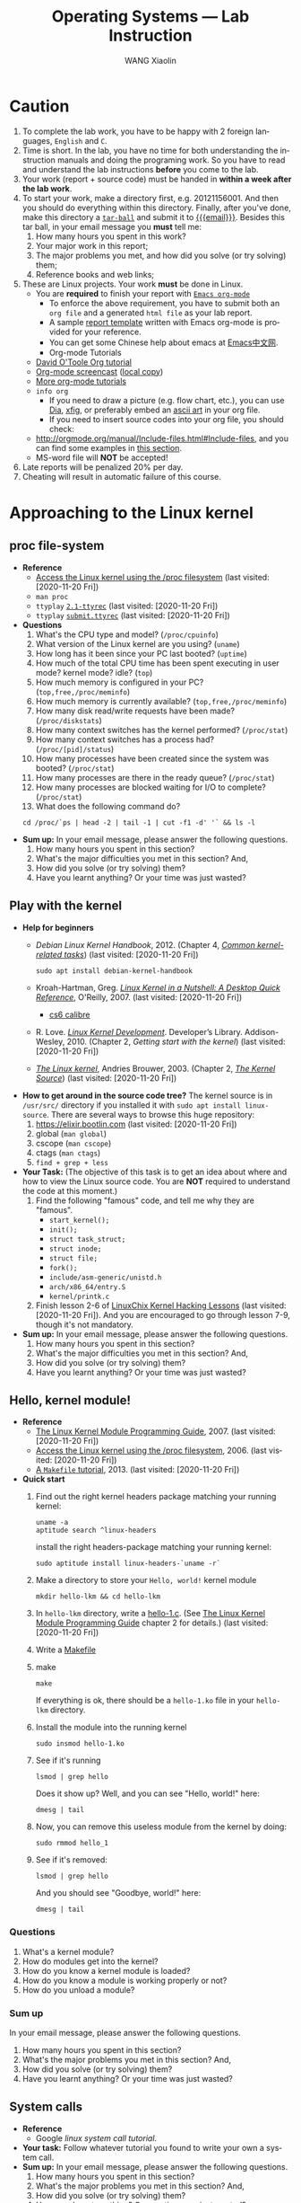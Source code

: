 #+TITLE:     Operating Systems --- Lab Instruction
#+AUTHOR:    WANG Xiaolin
#+EMAIL:     wx672ster+os@gmail.com
#+DESCRIPTION: Lab projects for the OS course
#+KEYWORDS: os, operating system, linux, kernel, system call, process, memory, file, gcc, lab, project
#+LANGUAGE:  en
#+OPTIONS:   H:4 num:t toc:t \n:nil @:t ::t |:t ^:t -:t f:t *:t <:t
#+OPTIONS:   TeX:t LaTeX:t skip:nil d:nil todo:t pri:nil tags:not-in-toc
#+EXPORT_SELECT_TAGS: export
#+EXPORT_EXCLUDE_TAGS: noexport
#+LINK_UP:
#+LINK_HOME:
# (setq org-export-html-use-infojs nil)
# (setq org-export-html-style nil)

* References - noexport                        :noexport:
  - [[http://www.ibm.com/developerworks/linux/library/l-system-calls/][Kernel command using Linux system calls]]
  - [[http://www.ibm.com/developerworks/linux/library/l-proc.html][Access the Linux kernel using the /proc filesystem]]
  - [[http://beej.us/guide/bgipc/output/html/singlepage/bgipc.html][/Beej's Guide to Unix IPC/]], v1.1.2, Brian "Beej Jorgensen" Hall, 2010
  - [[http://cs2.swfu.edu.cn/pub/resources/Books/Linux/WILEY-Beginning_Linux_Programming_Third_Edition.pdf][Beginning Linux Programming]], 3e, N.Matthew, R.Stones, Wiley, 2004

* Caution
  1. To complete the lab work, you have to be happy with 2 foreign languages, =English= and =C=.
  2. Time is short. In the lab, you have no time for both understanding the instruction
     manuals and doing the programing work. So you have to read and understand the lab
     instructions *before* you come to the lab.
  3. Your work (report + source code) must be handed in *within a week after the lab work*.
  4. To start your work, make a directory first, e.g. 20121156001. And then you should do
     everything within this directory. Finally, after you've done, make this directory a
     [[http://www.gnu.org/software/tar/manual/html_chapter/Formats.html#SEC131][=tar-ball=]] and submit it to [[mailto:wx672ster%2Bos@gmail.com][{{{email}}}]]. Besides this tar ball, in your email message
     you *must* tell me:
     1) How many hours you spent in this work?
     2) Your major work in this report;
     3) The major problems you met, and how did you solve (or try solving) them;
     4) Reference books and web links;
  5. These are Linux projects. Your work *must* be done in Linux.
     - You are *required* to finish your report with [[http://orgmode.org/][=Emacs org-mode=]]
       - To enforce the above requirement, you have to submit both an =org file= and a generated
         =html file= as your lab report.
       - A sample [[file:sample-report][report template]] written with Emacs org-mode is provided for your
         reference.
       - You can get some Chinese help about emacs at [[http://emacser.com/][Emacs中文网]].
       - Org-mode Tutorials
     - [[http://orgmode.org/worg/org-tutorials/orgtutorial_dto.php][David O'Toole Org tutorial]]
     - [[http://jaderholm.com/screencasts.html][Org-mode screencast]] ([[http://cs3.swfu.edu.cn/~wx672/org-mode.swf][local copy]])
     - [[http://orgmode.org/worg/org-tutorials/index.php][More org-mode tutorials]]
     - =info org=
       - If you need to draw a picture (e.g. flow chart, etc.), you can use [[http://live.gnome.org/Dia][Dia]], [[http://www.xfig.org/][xfig]], or preferably
         embed an [[http://en.wikipedia.org/wiki/ASCII_art][ascii art]] in your org file.
       - If you need to insert source codes into your org file, you should check:
     - http://orgmode.org/manual/Include-files.html#Include-files, and you can find some
           examples in [[#code-insertion][this section]].
     - MS-word file will *NOT* be accepted!
  6. Late reports will be penalized 20% per day.
  7. Cheating will result in automatic failure of this course.

* Approaching to the Linux kernel
** proc file-system
   - *Reference*
     - [[https://developer.ibm.com/technologies/linux/articles/l-proc/][Access the Linux kernel using the /proc filesystem]] (last visited: [2020-11-20 Fri])
     - =man proc=
     - =ttyplay= [[https://cs6.swfu.edu.cn/~wx672/lecture_notes/os/ttyrec/2.1-ttyrec][=2.1-ttyrec=]] (last visited: [2020-11-20 Fri])
     - =ttyplay= [[https://cs6.swfu.edu.cn/~wx672/lecture_notes/os/ttyrec/submit.ttyrec][=submit.ttyrec=]] (last visited: [2020-11-20 Fri])
   - *Questions*
     1. What's the CPU type and model? (=/proc/cpuinfo=)
     2. What version of the Linux kernel are you using? (=uname=)
     3. How long has it been since your PC last booted? (=uptime=)
     4. How much of the total CPU time has been spent executing in user mode? kernel mode? idle? (=top=)
     5. How much memory is configured in your PC? (=top,free,/proc/meminfo=)
     6. How much memory is currently available? (=top,free,/proc/meminfo=)
     7. How many disk read/write requests have been made? (=/proc/diskstats=)
     8. How many context switches has the kernel performed? (=/proc/stat=)
     9. How many context switches has a process had? (=/proc/[pid]/status=)
     10. How many processes have been created since the system was booted? (=/proc/stat=)
     11. How many processes are there in the ready queue? (=/proc/stat=)
     12. How many processes are blocked waiting for I/O to complete? (=/proc/stat=)
     13. What does the following command do?
     : cd /proc/`ps | head -2 | tail -1 | cut -f1 -d' '` && ls -l
   - *Sum up:* In your email message, please answer the following questions.
     1. How many hours you spent in this section?
     2. What's the major difficulties you met in this section? And,
     3. How did you solve (or try solving) them?
     4. Have you learnt anything? Or your time was just wasted?
** Play with the kernel
   - *Help for beginners*
     - /Debian Linux Kernel Handbook/, 2012. (Chapter 4, [[https://kernel-team.pages.debian.net/kernel-handbook/ch-common-tasks.html][/Common kernel-related tasks/]])  (last visited: [2020-11-20 Fri])
       : sudo apt install debian-kernel-handbook
     - Kroah-Hartman, Greg. [[http://www.kroah.com/lkn/][/Linux Kernel in a Nutshell: A Desktop Quick Reference/]],
       O'Reilly, 2007.  (last visited: [2020-11-20 Fri])
       - [[https://cs6.swfu.edu.cn/calibre/get/PDF/46/calibre][cs6 calibre]]
     - R. Love. [[https://cs6.swfu.edu.cn/calibre/get/PDF/12/calibre][/Linux Kernel Development/]]. Developer’s
       Library. Addison-Wesley, 2010. (Chapter 2, /Getting start with the kernel/)  (last visited: [2020-11-20 Fri])
     - [[http://www.win.tue.nl/~aeb/linux/lk/lk.html#toc2][/The Linux kernel/]], Andries Brouwer, 2003. (Chapter 2, [[http://www.win.tue.nl/~aeb/linux/lk/lk-2.html][/The Kernel Source/]])  (last visited: [2020-11-20 Fri])
   - *How to get around in the source code tree?* The kernel source is in
        =/usr/src/= directory if you installed it with =sudo apt install linux-source=. There are several ways to browse this huge repository:
     1. [[https://elixir.bootlin.com/linux/latest/source][https://elixir.bootlin.com]] (last visited: [2020-11-20 Fri])
     2. global (=man global=)
     3. cscope (=man cscope=)
     4. ctags (=man ctags=)
     5. =find + grep + less=
   - *Your Task:* (The objective of this task is to get an idea about where and how to view
     the Linux source code. You are *NOT* required to understand the code at this moment.)
     1. Find the following "famous" code, and tell me why they are "famous".
        - =start_kernel();=
        - =init();=
        - =struct task_struct;=
        - =struct inode;=
        - =struct file;=
        - =fork();=
        - =include/asm-generic/unistd.h=
        - =arch/x86_64/entry.S=
        - =kernel/printk.c=
     2. Finish lesson 2-6 of [[https://courses.linuxchix.org/kernel-hacking-2002.html][LinuxChix Kernel Hacking Lessons]] (last visited: [2020-11-20 Fri]). And you are
        encouraged to go through lesson 7-9, though it's not mandatory.
   - *Sum up:* In your email message, please answer the following questions.
     1. How many hours you spent in this section?
     2. What's the major difficulties you met in this section? And,
     3. How did you solve (or try solving) them?
     4. Have you learnt anything? Or your time was just wasted?

** Hello, kernel module!
   - *Reference* 
     - [[http://tldp.org/LDP/lkmpg/2.6/html/lkmpg.html#AEN119][The Linux Kernel Module Programming Guide]], 2007.  (last visited: [2020-11-20 Fri])
     - [[https://developer.ibm.com/technologies/linux/articles/l-proc/][Access the Linux kernel using the /proc filesystem]], 2006.  (last visited: [2020-11-20 Fri])
     - [[https://cs6.swfu.edu.cn/~wx672/lecture_notes/linux/c/c_dev.html#sec-6][A =Makefile= tutorial]], 2013. (last visited: [2020-11-20 Fri])
   - *Quick start*
     1) Find out the right kernel headers package matching your running kernel:
        : uname -a
        : aptitude search ^linux-headers
        install the right headers-package matching your running kernel:
        : sudo aptitude install linux-headers-`uname -r`
     2) Make a directory to store your =Hello, world!= kernel module
        : mkdir hello-lkm && cd hello-lkm
     3) In =hello-lkm= directory, write a [[file:src/hello-lkm/hello-1.c][hello-1.c]]. (See [[http://tldp.org/LDP/lkmpg/2.6/html/lkmpg.html#AEN119][The Linux Kernel Module
        Programming Guide]] chapter 2 for details.)  (last visited: [2020-11-20 Fri])
     4) Write a [[file:src/hello-lkm/Makefile][Makefile]]
     5) make
        : make
        If everything is ok, there should be a =hello-1.ko= file in your =hello-lkm= directory.
     6) Install the module into the running kernel
        : sudo insmod hello-1.ko
     7) See if it's running
        : lsmod | grep hello
        Does it show up? Well, and you can see "Hello, world!" here:
        : dmesg | tail
     8) Now, you can remove this useless module from the kernel by doing:
        : sudo rmmod hello_1
     9) See if it's removed:
        : lsmod | grep hello
        And you should see "Goodbye, world!" here:
        : dmesg | tail
*** Questions
    1. What's a kernel module?
    2. How do modules get into the kernel?
    3. How do you know a kernel module is loaded?
    4. How do you know a module is working properly or not?
    5. How do you unload a module?
*** Sum up
    In your email message, please answer the following questions.
     1. How many hours you spent in this section?
     2. What's the major problems you met in this section? And,
     3. How did you solve (or try solving) them?
     4. Have you learnt anything? Or your time was just wasted?
** System calls
   - *Reference*
     - Google /linux system call tutorial/.
   - *Your task:* Follow whatever tutorial you found to write your own a system call. 
   - *Sum up:* In your email message, please answer the following questions.
     1. How many hours you spent in this section?
     2. What's the major problems you met in this section? And,
     3. How did you solve (or try solving) them?
     4. Have you learnt anything? Or your time was just wasted?
* Process Management
  - *Reference*
    - [[http://www.yolinux.com/TUTORIALS/ForkExecProcesses.html][Fork, Exec and Process control]] (last visited: [2020-11-20 Fri])
    - [[http://www.yolinux.com/TUTORIALS/LinuxTutorialPosixThreads.html][POSIX thread (pthread) libraries]] (last visited: [2020-11-20 Fri])
  - *Command line* 
    Get a sense of the following commands:
    1. =ps=
       : ps -af
       : ps -ax
       : ps -eLf
    2. =pstree=
    3. =nice/renice=
    4. =top=
       : man top
       Process Status:
       - =D=: uninterruptible sleep
       - =R=: running
       - =S=: sleeping
       - =T=: traced or stopped
       - =Z=: zombie
** Process creation
   :PROPERTIES:
   :CUSTOM_ID: code-insertion
   :END:
   - *Reference* 
     - =man fork=
     - =man exec=
     - =man wait=
     - =man exit=
     - =man 2 kill=
   - *Your tasks*
     1. There is an example c program at the end of the =wait= manual page (=man
        wait=). Read it, compile it, and run it. Then answer the following questions:
        1. Both =exit()= and =_exit()= are used in the program. What's the difference?
        2. Tell me about the following line of code:
           : w = waitpid(cpid, &status, WUNTRACED | WCONTINUED);
     2. =system()=, =fork()=, =exec()=
 
        Compile and run the following 4 programs. Tell me what they do? And [[http://stackoverflow.com/questions/1697440/difference-between-system-and-exec-in-linux][their differences]] (last visited: [2020-11-20 Fri])?
        #+BEGIN_SRC c
        #include <stdlib.h>
        #include <stdio.h>
        int main()
        {
            printf("Running ps with system\n");
            system("ps -ax &");
            printf("Done.\n");
            exit(0);
        }
        #+END_SRC
        #+BEGIN_SRC c
        #include <unistd.h>
        #include <stdio.h>
        int main()
        {
            printf("Running ps with execlp\n");
            execlp("ps", "ps", "-ax", 0);
            printf("Done.\n");
            exit(0);
        }
        #+END_SRC
        #+BEGIN_SRC c
        #include <stdio.h>
        #include <unistd.h>
        int main(){
        
           pid_t child_p;
           printf("Running ps with fork\n");
        
           child_p = fork();
        
           execlp("ps", "ps", "-ax", 0);
           return 0;
        }
        #+END_SRC
        #+BEGIN_SRC c
        #include <unistd.h>
        #include <stdio.h>
        int main()
        {
            pid_t pid;
            printf("Running ps again with fork\n");
            pid = fork();
            if ( pid == 0 ) { // in the child, do exec
            execlp("ps", "ps", "-ax", 0);
            }
            else if (pid < 0) // failed to fork
            {
                printf("fork failed.\n");
                exit(1);
            }
            else // parent
            {
            wait(NULL);
            }
            exit(0);
        }
        #+END_SRC
     3. more on =fork()= and =wait()= 

        Compile and run [[./src/proc/fork-blp.c][this program]]. Tell me why the output is weird (mixed with
        the =$= prompt)? And fix it with the =wait()= system call.
     4. zombies and =waitpid()=
        - Read the *NOTES* section in the =wait= manual page (=man 2 wait=) to get a clear
          idea about zombie processes. And tell me why zombie is not welcomed.
        - At the end of =wait= manual page (=man 2 wait=), there is an example
          program. Play with it, and tell me about =WUNTRACED=, =WCONTINUED=, =WIFEXITED=,
          =WEXITSTATUS=, =WIFSIGNALED=, =WTERMSIG=, =WIFSTOPPED=, =WSTOPSIG=,
          =WIFCONTINUED=, =pause()=.
        - Compile and run [[./src/proc/zombie.c][this small program]]. This program can leave a [[http://en.wikipedia.org/wiki/Zombie_process][zombie process]]
          in the system. You can see it with
          : ps u
      - *Your task:*
        - Write a similar program that leaves 5 zombies.
        - Tell me what's the difference between a [[http://en.wikipedia.org/wiki/Zombie_process][zombie process]] and a [[http://en.wikipedia.org/wiki/Orphan_process][orphan process]]?
        - Read [[https://cs6.swfu.edu.cn/calibre/get/PDF/39/calibre][Beginning Linux Programming]] (last visited: [2020-11-20 Fri]), Chapter 11, page 503 to learn how to avoid
              zombies with =waitpid()= system call. And correct the above program.
        - Tell me the difference between =exit()= and =return=.
   - *Sum up:*  In your email message, please answer the following questions.
     1. How many hours you spent in this section?
     2. What's the major problems you met in this section? And,
     3. How did you solve (or try solving) them?
     4. Have you learnt anything? Or your time was just wasted?
** Thread
   - *Reference* 
     - =man 3 pthread_create=
     - =man 3 pthread_attr_init=
   - *Tasks*
     1. At the end of =pthread_create= manual page (=man 3 pthread_create=), there is an example
        program. Play with it, and then tell me:
        1. What's the =tinfo[]=?
        2. What's the =res=?
     2. At the end of =pthread_attr_init= manual page (=man 3 pthread_attr_init=), there is an
        example program. Compile and run it.
     3. Compile and run [[./src/proc/thread2.c][this program]]. Now, remove the =pthread_join= call, i.e. comment
        out line 29-32. Compile and run it again for multiple times. Tell me the
        difference, and why?
   - *Sum up:* In your email message, please answer the following questions.
     1. How many hours you spent in this section?
     2. What's the major difficulties you met in this section? And,
     3. How did you solve (or try solving) them?
     4. Have you learnt anything? Or your time was just wasted?

** IPC
   - *Reference:* 
     [[http://beej.us/guide/bgipc/][/Beej's Guide to Unix IPC/]] (last visited: [2020-11-20 Fri])
*** Signals
    - *Reference*
      - /Beej's Guide to Unix IPC/, [[http://beej.us/guide/bgipc/html/multi/signals.html][section 3]]
      - [[file:/usr/src/linux/include/asm-generic/signal.h][signal.h]]
      - [[http://bytes.com/topic/c/answers/220198-how-understand-function-prototype-signal][How to understand function prototype signal()]] (last visited: [2020-11-20 Fri])
      - [[http://www.newty.de/fpt/intro.html][The Function Pointer Tutorials]] (last visited: [2020-11-20 Fri])
      - [[http://en.wikipedia.org/wiki/Typedef][typedef]] (last visited: [2020-11-20 Fri])
      - =man 2 signal=, =man 7 signal=
      - =man sigaction=
      - =kill, killall=
    - *Tasks*
      1. understanding =signal()=
     
         If you can understand
         
         #+begin_src c
         typedef int MYINT;
         MYINT myfunction(MYINT);
         #+end_src
         
         Then, you should be able to understand

         #+begin_src c
         typedef void (*sighandler_t)(int);
         sighandler_t signal(int signum, sighandler_t handler);
         #+end_src
         
         Now, tell me your understanding about the following [[http://en.wikipedia.org/wiki/Function_prototype][function prototype]]:
         
         #+begin_example
         void (*signal(int sig, void (*func)(int)))(int);
                      `-------------------v------------'
                                           `----> *signal() is a function returning a 'function pointer'
                                            `               pointing to a function of type void(*)(int)
                                             `--> *signal() takes 2 arguments:
                                                    .  sig - an int
                                                    . func - a 'function pointer' void(*)(int)
         #+end_example

         Put it in another way:

         #+begin_example
         void (*signal(int sig, void (*func)(int)))(int);
         void (                 *                 )(int);
         `--------------------v------------------------'
                               `---> void(*)(int) is a function pointer which is:
                                     - returned by function '*signal()'
                                     - pointing to a function taking an int, returning void
         #+end_example

         - =man 2 signal= can help

      2. Following /Beej's Guide to Unix IPC/, [[http://beej.us/guide/bgipc/html/multi/signals.html][section 3]] to play with signals. And then
         tell me details about the following code
         : int sigaction(int signum, const struct sigaction *act, struct sigaction *oldact);
         - =man 2 sigaction= can help

*** Pipe
    - *Reference*
      - /Beej's Guide to Unix IPC/, [[http://beej.us/guide/bgipc/html/multi/pipes.html][section 4]]
      - =man pipe=
      - =man 2 write=
      - =man 2 read=
    - *Tasks*
      1. Follow /Beej's Guide to Unix IPC/, [[http://beej.us/guide/bgipc/html/multi/pipes.html][section 4]] step by step to learn how to use =pipe=.
      2. Modify [[http://beej.us/guide/bgipc/examples/pipe3.c][pipe3.c]] in /Beej's Guide to Unix IPC/, [[http://beej.us/guide/bgipc/html/multi/pipes.html][section 4]] to make the child does the =wc -l=, and the parent does the =ls=.
      3. At the end of =pipe= manual page (=man 2 pipe=), there is an example program. Compile it, run it, understand it, and then, modify the program, let parent do read, and child do write.
*** FIFO
    - *Reference*
      - /Beej's Guide to Unix IPC/, [[http://beej.us/guide/bgipc/html/multi/fifos.html][section 5]]
      - =man fifo=
      - =man mkfifo=
      - =man 3 mkfifo=
      - =man mknod=
      - =man 2 mknod=
    - *Tasks*
      1. Follow /Beej's Guide to Unix IPC/, [[http://beej.us/guide/bgipc/output/html/singlepage/bgipc.html#fifos][section 5]] step by step to learn how to use FIFOs.
      2. When you run the example programs (=speak= and =tick=), there should be a new file named =american_maid= appear in your working directory (=$PWD=). What will happen if you delete this FIFO file while the two programs running? Why?
      3. Modify the example programs to use =mkfifo= instead of =mknod=.
      4. Extend the example programs, and make it have 3 writers.
*** File Locking
    - *Reference*
      - /Beej's Guide to Unix IPC/, [[http://beej.us/guide/bgipc/html/multi/flocking.html][section 6]]
      - =man flock=
      - =man 2 flock=
      - =man fcntl=
      - =include/asm-generic/fcntl.h=
    - *Tasks*
      1. Follow /Beej's Guide to Unix IPC/, [[http://beej.us/guide/bgipc/html/multi/flocking.html][section 6]] step by step to learn how to use File locks.
      2. Try the example =lockdemo.c= with both =F_RDLCK= and =F_WRLCK=.
      3. Tell me whether the locked file, e.g. =lockdemo.c= can be delete while the programs are running? And why?

*** Message Queues
    - *Reference*
      - /Beej's Guide to Unix IPC/, [[http://beej.us/guide/bgipc/html/multi/mq.html][section 7]]
      - =man ipcs=
      - =man ipcrm=
      - =man ipcmk=
      - =man msgget=
      - =man ftok=
      - =man msgsnd=, =man msgrcv=
      - =man msgctl=
      - =man offsetof=
      - =include/linux/msg.h=
    - *Tasks*
      1. Follow /Beej's Guide to Unix IPC/, [[http://beej.us/guide/bgipc/html/multi/mq.html][section 7]] step by step to learn how to use message queues.
      2. What happens when you're running both in separate windows and you kill one or the other?
      3. Also try running two copies of =kirk= or two copies of =spock= to get an idea of what
         happens when you have two readers or two writers.
      4. Another interesting demonstration is to run kirk, enter a bunch of messages, then run spock
         and see it retrieve all the messages in one swoop. Just messing around with these toy
         programs will help you gain an understanding of what is really going on.
      5. What happens if you =ipcrm= the queue while it's in use? Why?
      6. Create a message queue with =ipcmk=, and use it in your programs.
*** Semaphores
    - *Reference*
      - /Beej's Guide to Unix IPC/, [[http://beej.us/guide/bgipc/html/multi/semaphores.html][section 8]]
      - =include/linux/sem.h=
      - =man semget=
      - =man semop=
      - =man semctl=
    - *Tasks*
      1. Follow /Beej's Guide to Unix IPC/, [[http://beej.us/guide/bgipc/html/multi/semaphores.html][section 8]] step by step to learn how to use semaphores.
      2. Semaphores are used to lock some shared resources to enforce mutual-exclusion. In the demo program =semdemo.c=, what's locked?
      3. Draw a flow chart to show how the demo program works.

*** CANCELLED Unix Sockets               :noexport:CANCELLED:
    CLOSED: [2010-09-06 Mon 23:38]
    :LOGBOOK:
    - State "CANCELLED"  from "TODO"       [2010-09-06 Mon 23:39]
    :END:
**** Reference
     - /Beej's Guide to Unix IPC/, [[http://beej.us/guide/bgipc/output/html/singlepage/bgipc.html#unixsock][section 11]] ([[http://cs2.swfu.edu.cn/pub/resources/Books/OS/webcourses/beej.us/guide/bgipc/output/html/singlepage/bgipc.html#unixsock][cs2 mirror]])
*** Sum up
    In your email message, please answer the following questions.
     1. How many hours you spent in this section?
     2. What's the major difficulties you met in this section? And,
     3. How did you solve (or try solving) them?
     4. Have you learnt anything? Or your time was just wasted?

* Memory management
  - *Reference*
    [[https://www.informit.com/articles/article.aspx?p=173438][User-Level Memory Management in Linux Programming]], 2004. (last visited: [2020-11-20 Fri])
** Basic commands
   1. top
      : top
      With the help of =man top=, get a clear idea about:
      - VIRT :: Virtual Image (kb)

        The total amount of virtual memory used by the task. It includes all
        code, data and shared libraries plus pages that have been swapped out.

        VIRT = SWAP + RES

      - SWAP :: Swapped size (kb)

        The swapped out portion of a task's total virtual memory image.

      - RES :: Resident size (kb). (=ps -aly=).

           The non-swapped physical memory a task has used.

           RES = CODE + DATA

      - CODE :: Code size (kb)

        The amount of physical memory devoted to executable code, also
        known as the 'text resident set' size or TRS.

      - DATA :: Data+Stack size (kb)

        The amount of physical memory devoted to other than executable
        code, also known as the 'data resident set' size or DRS.

      - SHR :: Shared Mem size (kb)

           The amount of shared memory used by a task. It simply reflects
           memory that could be potentially shared with other processes.

      - nFLT :: Page Fault count

        The number of major page faults that have occurred for a task.  A page fault occurs
        when a process attempts to read from or write to a virtual page that is not
        currently present in its address space.  A major page fault is when backing storage
        access (such as a disk) is involved in making that page available.

      - nDRT :: Dirty Pages count

        The number of pages that have been modified since they were last written to disk.
        Dirty pages must be written to disk before the corresponding physical memory
        location can be used for some other virtual page.

   2. =size=, =objdump=, =nm=

      Compile [[./src/mem/size.c][this c program]] with
      : gcc -Wall size.c
      Then, use =size= to see the size of its /text/, /data/, and /bss/ segments.
      : size a.out
      The output should be something like
      : text   data   bss        dec         hex    filename
      : 1200   520    1024032    1025752     fa6d8      a.out
      If you exam its size with =ls -l=, you should get something similar to the following
      line
      : -rwxr-xr-x   1 wx672          wx672        6627 Oct 18 18:05 a.out
      Tell me:
      1. What does the =6627= mean?
      2. What do the =1200=, =520=, =1024032=, and =1025752= mean?
** Shared Memory Segments
   - *Reference* 
     - /Beej's Guide to Unix IPC/, [[http://beej.us/guide/bgipc/html/multi/shm.html][section 9]].
     - =man shmget=
     - =man shmat=
     - =man shmdt=
     - =man shmctl=
     - =man ipcrm=
     - =man ipcs=
   - *Your tasks*
     1. Follow /Beej's Guide to Unix IPC/, [[http://beej.us/guide/bgipc/html/multi/shm.html][section 9]] step by step to learn how to use shared memory segments.
     2. Use =ipcrm= to remove the segment you just created while running the example code.
     3. Add semaphore mechanism into the sample program (=shmdemo.c=) to enforce mutual-exclusive
        access to the shared data area.

** Memory Mapped Files
   - *Reference* 
     - /Beej's Guide to Unix IPC/, [[http://beej.us/guide/bgipc/html/multi/mmap.html][section 10]].
     - =man fseek=
     - =man mmap=, =man munmap=
     - =man getpagesize=
     - =man stat=
   - *Your tasks*
     1. Follow /Beej's Guide to Unix IPC/, [[http://beej.us/guide/bgipc/html/multi/mmap.html][section 10]] step by step to learn how to use memory mapped files.
     2. Write a small program to find out the page size of your Linux PC.
     3. Add semaphore mechanism into the sample program (=mmapdemo.c=) to enforce mutual-exclusive
        access to the shared data area.
** Sum up
   In your email message, please answer the following questions.
     1. How many hours you spent in this section?
     2. What's the major difficulties you met in this section? And,
     3. How did you solve (or try solving) them?
     4. Have you learnt anything? Or your time was just wasted?
    
* File System 
  - *Reference*
    - [[https://cs6.swfu.edu.cn/~wx672/lecture_notes/os/ext2-analysis.html][Ext2 file system analysis]] (last visited: [2020-11-20 Fri])
    - [[http://www.nongnu.org/ext2-doc/ext2.html][Ext2 documentation]] (last visited: [2020-11-20 Fri])
    - [[https://developer.ibm.com/technologies/systems/tutorials/l-linux-filesystem/][Anatomy of the Linux file system]] (last visited: [2020-11-20 Fri])
    - [[http://www.haifux.org/lectures/119/linux-2.4-vfs/index.html][The VFS (Virtual File System) in Linux Kernel V2.4 --- A Play In 5 Acts]] (last visited: [2020-11-20 Fri])
** File system creation
   1. Create a initialized file
      : dd if=/dev/zero of=fs.img bs=1k count=10000
      You now have a file called =fs.img= that's 10MB.
   2. Use the =losetup= command to associate a loop device with the file (making it look
      like a block device instead of just a regular file within the file system):
      : sudo losetup /dev/loop0 fs.img
   3. Creating an ext2 file system within the loop device
      : sudo mke2fs /dev/loop0 
   4. Mount the newly created file system onto =/mnt= directory
      : sudo mount -t ext2 /dev/loop0 /mnt
      or
      : sudo mount -o loop fs.img /mnt
   5. Get information about your new file system   
      : dumpe2fs /dev/loop0
*** Your tasks
    1. By following the above 5 steps, you've got a new file system mounted on =/mnt=
       directory. Now you can get into =/mnt=, and create a new file in it. And then
       associate it with a loop device (=/dev/loop1=), and create another file system in
       it.
    2. Plug your USB disk into your PC's USB port, and check 
       1. what file system it is?
       2. which directory it's mounted on?
       3. Use =fsck= to get some details about your USB disk.
** Finding a file with =hexdump=
   Follow the instructions in
   [[https://cs6.swfu.edu.cn/~wx672/lecture_notes/os/ext2-analysis.html#sec-3]] (last visited: [2020-11-20 Fri])
   to learn how to find a file with =hexdump= in your newly created file system.
   And then answer this question:
   - After you do '=cat hello=' at the command line, you will see on the screen the
     content of file =hello=, in our case it is '=helloworld='.
     
     Now give me a detailed picture about what is happened in the OS from '=cat hello=' to
     '=helloworld=' is shown on the screen.
** Sum up
   In your email message, please answer the following questions.
     1. How many hours you spent in this section?
     2. What's the major difficulties you met in this section? And,
     3. How did you solve (or try solving) them?
     4. Have you learnt anything? Or your time was just wasted?
